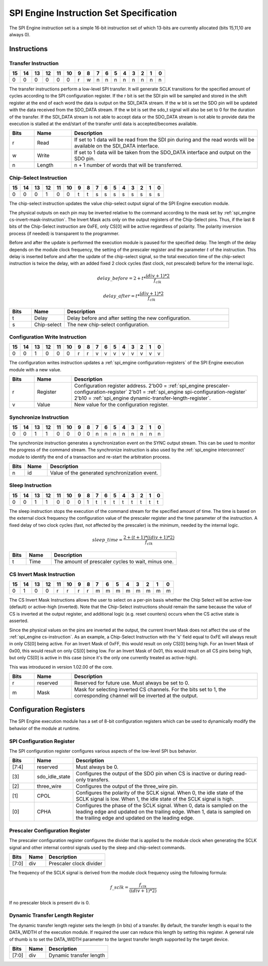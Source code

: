 .. _spi_engine instruction-format:

SPI Engine Instruction Set Specification
================================================================================

The SPI Engine instruction set is a simple 16-bit instruction set of which
13-bits are currently allocated (bits 15,11,10 are always 0).

Instructions
--------------------------------------------------------------------------------

Transfer Instruction
~~~~~~~~~~~~~~~~~~~~~~~~~~~~~~~~~~~~~~~~~~~~~~~~~~~~~~~~~~~~~~~~~~~~~~~~~~~~~~~

== == == == == == = = = = = = = = = =
15 14 13 12 11 10 9 8 7 6 5 4 3 2 1 0
== == == == == == = = = = = = = = = =
0  0  0  0  0  0  r w n n n n n n n n
== == == == == == = = = = = = = = = =

The transfer instructions perform a low-level SPI transfer. It will generate
SCLK transitions for the specified amount of cycles according to the SPI
configuration register. If the r bit is set the SDI pin will be sampled and
stored in the shift register at the end of each word the data is output on the
SDI_DATA stream. If the w bit is set the SDO pin will be updated with the data
received from the SDO_DATA stream. If the w bit is set the sdo_t signal will
also be set to 0 for the duration of the transfer. If the SDI_DATA stream is not
able to accept data or the SDO_DATA stream is not able to provide data the
execution is stalled at the end/start of the transfer until data is
accepted/becomes available.

.. list-table::
   :widths: 10 15 75
   :header-rows: 1

   * - Bits
     - Name
     - Description
   * - r
     - Read
     - If set to 1 data will be read from the SDI pin during and the read words
       will be available on the SDI_DATA interface.
   * - w
     - Write
     - If set to 1 data will be taken from the SDO_DATA interface and output on
       the SDO pin.
   * - n
     - Length
     - n + 1 number of words that will be transferred.


.. _spi_engine cs-instruction:

Chip-Select Instruction
~~~~~~~~~~~~~~~~~~~~~~~~~~~~~~~~~~~~~~~~~~~~~~~~~~~~~~~~~~~~~~~~~~~~~~~~~~~~~~~~

== == == == == == = = = = = = = = = =
15 14 13 12 11 10 9 8 7 6 5 4 3 2 1 0
== == == == == == = = = = = = = = = =
0  0  0  1  0  0  t t s s s s s s s s
== == == == == == = = = = = = = = = =

The chip-select instruction updates the value chip-select output signal of the
SPI Engine execution module.

The physical outputs on each pin may be inverted relative to the command
according to the mask set by :ref:`spi_engine cs-invert-mask-instruction`. The
Invert Mask acts only on the output registers of the Chip-Select pins. Thus, if
the last 8 bits of the Chip-Select instruction are 0xFE, only CS[0] will be
active regardless of polarity. The polarity inversion process (if needed) is
transparent to the programmer.

Before and after the update is performed the execution module is paused for the
specified delay. The length of the delay depends on the module clock frequency,
the setting of the prescaler register and the parameter :math:`t` of the
instruction. This delay is inserted before and after the update of the
chip-select signal, so the total execution time of the chip-select instruction
is twice the delay, with an added fixed 2 clock cycles (fast clock, not
prescaled) before for the internal logic.

.. math::

   delay\_{before} = 2+ t * \frac{(div + 1)*2}{f_{clk}}

.. math::

   delay\_{after}  = t * \frac{(div + 1)*2}{f_{clk}}

.. list-table::
   :widths: 10 15 75
   :header-rows: 1

   * - Bits
     - Name
     - Description
   * - t
     - Delay
     - Delay before and after setting the new configuration.
   * - s
     - Chip-select
     - The new chip-select configuration.

Configuration Write Instruction
~~~~~~~~~~~~~~~~~~~~~~~~~~~~~~~~~~~~~~~~~~~~~~~~~~~~~~~~~~~~~~~~~~~~~~~~~~~~~~~~

== == == == == == = = = = = = = = = =
15 14 13 12 11 10 9 8 7 6 5 4 3 2 1 0
== == == == == == = = = = = = = = = =
0  0  1  0  0  0  r r v v v v v v v v
== == == == == == = = = = = = = = = =

The configuration writes instruction updates a
:ref:`spi_engine configuration-registers`
of the SPI Engine execution module with a new value.

.. list-table::
   :widths: 10 15 75
   :header-rows: 1

   * - Bits
     - Name
     - Description
   * - r
     - Register
     - Configuration register address.
       2'b00 = :ref:`spi_engine prescaler-configuration-register`
       2'b01 = :ref:`spi_engine spi-configuration-register`
       2'b10 = :ref:`spi_engine dynamic-transfer-length-register`.
   * - v
     - Value
     - New value for the configuration register.

Synchronize Instruction
~~~~~~~~~~~~~~~~~~~~~~~~~~~~~~~~~~~~~~~~~~~~~~~~~~~~~~~~~~~~~~~~~~~~~~~~~~~~~~~~

== == == == == == = = = = = = = = = =
15 14 13 12 11 10 9 8 7 6 5 4 3 2 1 0
== == == == == == = = = = = = = = = =
0  0  1  1  0  0  0 0 n n n n n n n n
== == == == == == = = = = = = = = = =

The synchronize instruction generates a synchronization event on the SYNC output
stream. This can be used to monitor the progress of the command stream. The
synchronize instruction is also used by the :ref:`spi_engine interconnect`
module to identify the end of a transaction and re-start the arbitration
process.

.. list-table::
   :widths: 10 15 75
   :header-rows: 1

   * - Bits
     - Name
     - Description
   * - n
     - id
     - Value of the generated synchronization event.

Sleep Instruction
~~~~~~~~~~~~~~~~~~~~~~~~~~~~~~~~~~~~~~~~~~~~~~~~~~~~~~~~~~~~~~~~~~~~~~~~~~~~~~~~

== == == == == == = = = = = = = = = =
15 14 13 12 11 10 9 8 7 6 5 4 3 2 1 0
== == == == == == = = = = = = = = = =
0  0  1  1  0  0  0 1 t t t t t t t t
== == == == == == = = = = = = = = = =

The sleep instruction stops the execution of the command stream for the
specified amount of time. The time is based on the external clock frequency the
configuration value of the prescaler register and the time parameter of the
instruction. A fixed delay of two clock cycles (fast, not affected by the prescaler)
is the minimum, needed by the internal logic.

.. math::

   sleep\_time = \frac{2+(t+1) * ((div + 1) * 2)}{f_{clk}}

.. list-table::
   :widths: 10 15 75
   :header-rows: 1

   * - Bits
     - Name
     - Description
   * - t
     - Time
     - The amount of prescaler cycles to wait, minus one.

.. _spi_engine cs-invert-mask-instruction:

CS Invert Mask Instruction
~~~~~~~~~~~~~~~~~~~~~~~~~~~~~~~~~~~~~~~~~~~~~~~~~~~~~~~~~~~~~~~~~~~~~~~~~~~~~~~~

== == == == == == = = = = = = = = = =
15 14 13 12 11 10 9 8 7 6 5 4 3 2 1 0
== == == == == == = = = = = = = = = =
0  1  0  0  r  r  r r m m m m m m m m
== == == == == == = = = = = = = = = =

The CS Invert Mask Instructions allows the user to select on a per-pin basis
whether the Chip Select will be active-low (default) or active-high (inverted).
Note that the Chip-Select instructions should remain the same because the value
of CS is inverted at the output register, and additional logic (e.g. reset
counters) occurs when the CS active state is asserted. 

Since the physical values on the pins are inverted at the output, the current
Invert Mask does not affect the use of the :ref:`spi_engine cs-instruction`. As
an example, a Chip-Select Instruction with the 's' field equal to 0xFE will
always result in only CS[0] being active. For an Invert Mask of 0xFF, this would
result on only CS[0] being high. For an Invert Mask of 0x00, this would result
on only CS[0] being low. For an Invert Mask of 0x01, this would result on all CS
pins being high, but only CS[0] is active in this case (since it's the only one
currently treated as active-high).

This was introduced in
version 1.02.00 of the core.

.. list-table::
   :widths: 10 15 75
   :header-rows: 1

   * - Bits
     - Name
     - Description
   * - r
     - reserved
     - Reserved for future use. Must always be set to 0.
   * - m
     - Mask 
     - Mask for selecting inverted CS channels. For the bits set to 1, the
       corresponding channel will be inverted at the output. 

.. _spi_engine configuration-registers:

Configuration Registers
--------------------------------------------------------------------------------

The SPI Engine execution module has a set of 8-bit configuration registers which
can be used to dynamically modify the behavior of the module at runtime.

.. _spi_engine spi-configuration-register:

SPI Configuration Register
~~~~~~~~~~~~~~~~~~~~~~~~~~~~~~~~~~~~~~~~~~~~~~~~~~~~~~~~~~~~~~~~~~~~~~~~~~~~~~~~

The SPI configuration register configures various aspects of the low-level SPI
bus behavior.

.. list-table::
   :widths: 10 15 75
   :header-rows: 1

   * - Bits
     - Name
     - Description
   * - [7:4]
     - reserved
     - Must always be 0.
   * - [3]
     - sdo_idle_state
     - Configures the output of the SDO pin when CS is inactive or during
       read-only transfers.
   * - [2]
     - three_wire
     - Configures the output of the three_wire pin.
   * - [1]
     - CPOL
     - Configures the polarity of the SCLK signal. When 0, the idle state of
       the SCLK signal is low. When 1, the idle state of the SCLK signal is
       high.
   * - [0]
     - CPHA
     - Configures the phase of the SCLK signal. When 0, data is sampled on the
       leading edge and updated on the trailing edge. When 1, data is
       sampled on the trailing edge and updated on the leading edge.

.. _spi_engine prescaler-configuration-register:

Prescaler Configuration Register
~~~~~~~~~~~~~~~~~~~~~~~~~~~~~~~~~~~~~~~~~~~~~~~~~~~~~~~~~~~~~~~~~~~~~~~~~~~~~~~~

The prescaler configuration register configures the divider that is applied to
the module clock when generating the SCLK signal and other internal control
signals used by the sleep and chip-select commands.

===== ==== =======================
Bits  Name Description
===== ==== =======================
[7:0] div  Prescaler clock divider
===== ==== =======================

The frequency of the SCLK signal is derived from the module clock frequency
using the following formula:

.. math::

   f\_{sclk} = \frac{f_{clk}}{((div + 1) * 2)}


If no prescaler block is present div is 0.

.. _spi_engine dynamic-transfer-length-register:

Dynamic Transfer Length Register
~~~~~~~~~~~~~~~~~~~~~~~~~~~~~~~~~~~~~~~~~~~~~~~~~~~~~~~~~~~~~~~~~~~~~~~~~~~~~~~~

The dynamic transfer length register sets the length (in bits) of a transfer. By
default, the transfer length is equal to the DATA_WIDTH of the execution module.
If required the user can reduce this length by setting this register. A general
rule of thumb is to set the DATA_WIDTH parameter to the largest transfer length
supported by the target device.

===== ==== =======================
Bits  Name Description
===== ==== =======================
[7:0] div  Dynamic transfer length
===== ==== =======================
